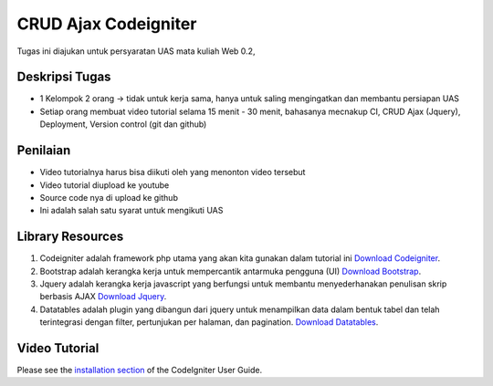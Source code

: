 
###################
CRUD Ajax  Codeigniter
###################

Tugas ini diajukan untuk persyaratan UAS mata kuliah Web 0.2,

*******************
Deskripsi Tugas
*******************

- 1 Kelompok 2 orang → tidak untuk kerja sama, hanya untuk saling mengingatkan dan membantu persiapan UAS 
- Setiap orang membuat video tutorial selama 15 menit - 30 menit, bahasanya mecnakup CI, CRUD Ajax (Jquery), Deployment, Version control (git dan github)

**************************
Penilaian
**************************

- Video tutorialnya harus bisa diikuti oleh yang menonton video tersebut 
- Video tutorial diupload ke youtube 
- Source code nya di upload ke github 
- Ini adalah salah satu syarat untuk mengikuti UAS

*******************
Library Resources
*******************

1. Codeigniter adalah framework php utama yang akan kita gunakan dalam tutorial ini `Download Codeigniter <https://www.codeigniter.com/>`_.
2. Bootstrap adalah kerangka kerja untuk mempercantik antarmuka pengguna (UI) `Download Bootstrap <http://getbootstrap.com/>`_.
3. Jquery adalah kerangka kerja javascript yang berfungsi untuk membantu menyederhanakan penulisan skrip berbasis AJAX `Download Jquery <http://jquery.com/>`_.
4. Datatables adalah plugin yang dibangun dari jquery untuk menampilkan data dalam bentuk tabel dan telah terintegrasi dengan filter, pertunjukan per halaman, dan pagination. `Download Datatables <https://datatables.net/download/index>`_.

************
Video Tutorial
************

Please see the `installation section <https://codeigniter.com/user_guide/installation/index.html>`_
of the CodeIgniter User Guide.
